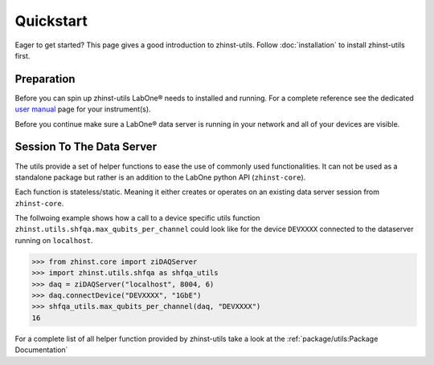 Quickstart
==========

Eager to get started? This page gives a good introduction to zhinst-utils.
Follow :doc:`installation` to install zhinst-utils first.

Preparation
-----------

Before you can spin up zhinst-utils LabOne® needs to installed and running.
For a complete reference see the dedicated `user manual <http://docs.zhinst.com/>`_
page for your instrument(s).

Before you continue make sure a LabOne® data server is running in your network and
all of your devices are visible.

Session To The Data Server
---------------------------

The utils provide a set of helper functions to ease the use of commonly
used functionalities. It can not be used as a standalone package but
rather is an addition to the LabOne python API (``zhinst-core``).

Each function is stateless/static. Meaning it either creates or operates on an 
existing data server session from ``zhinst-core``. 

The follwoing example shows how a call to a device specific utils function
``zhinst.utils.shfqa.max_qubits_per_channel`` could look like for the device ``DEVXXXX``
connected to the dataserver running on ``localhost``.

.. code-block:: python

    >>> from zhinst.core import ziDAQServer
    >>> import zhinst.utils.shfqa as shfqa_utils
    >>> daq = ziDAQServer("localhost", 8004, 6)
    >>> daq.connectDevice("DEVXXXX", "1GbE")
    >>> shfqa_utils.max_qubits_per_channel(daq, "DEVXXXX")
    16

For a complete list of all helper function provided by zhinst-utils take
a look at the :ref:`package/utils:Package Documentation`
